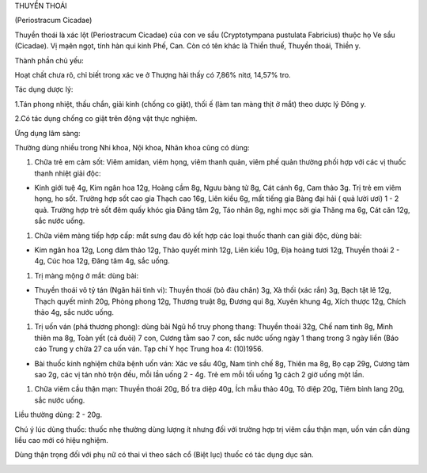 

THUYỀN THOÁI

(Periostracum Cicadae)

Thuyền thoái là xác lột (Periostracum Cicadae) của con ve sầu
(Cryptotympana pustulata Fabricius) thuộc họ Ve sầu (Cicadae). Vị mạên
ngọt, tính hàn qui kinh Phế, Can. Còn có tên khác là Thiền thuế, Thuyền
thoái, Thiền y.

Thành phần chủ yếu:

Hoạt chất chưa rõ, chỉ biết trong xác ve ở Thượng hải thấy có 7,86%
nitơ, 14,57% tro.

Tác dụng dược lý:

1.Tán phong nhiệt, thấu chẩn, giải kinh (chống co giật), thối ế (làm
tan màng thịt ở mắt) theo dược lý Đông y.

2.Có tác dụng chống co giật trên động vật thực nghiệm.

Ứng dụng lâm sàng:

Thường dùng nhiều trong Nhi khoa, Nội khoa, Nhãn khoa cũng có dùng:

#. Chữa trẻ em cảm sốt: Viêm amidan, viêm họng, viêm thanh quản, viêm
   phế quản thường phối hợp với các vị thuốc thanh nhiệt giải độc:

-  Kinh giới tuệ 4g, Kim ngân hoa 12g, Hoàng cầm 8g, Ngưu bàng tử 8g,
   Cát cánh 6g, Cam thảo 3g. Trị trẻ em viêm họng, ho sốt. Trường hợp
   sốt cao gia Thạch cao 16g, Liên kiều 6g, mất tiếng gia Bàng đại hải (
   quả lười ươi) 1 - 2 quả. Trường hợp trẻ sốt đêm quấy khóc gia Đăng
   tâm 2g, Táo nhân 8g, nghi mọc sởi gia Thăng ma 6g, Cát căn 12g, sắc
   nước uống.

#. Chữa viêm màng tiếp hợp cấp: mắt sưng đau đỏ kết hợp các loại thuốc
   thanh can giải độc, dùng bài:

-  Kim ngân hoa 12g, Long đảm thảo 12g, Thảo quyết minh 12g, Liên kiều
   10g, Địa hoàng tươi 12g, Thuyền thoái 2 - 4g, Cúc hoa 12g, Đăng tâm
   4g, sắc uống.

#. Trị màng mộng ở mắt: dùng bài:

-  Thuyền thoái vô tỷ tán (Ngân hải tinh vi): Thuyền thoái (bỏ đàu
   chân) 3g, Xà thối (xác rắn) 3g, Bạch tật lê 12g, Thạch quyết minh
   20g, Phòng phong 12g, Thương truật 8g, Đương qui 8g, Xuyên khung 4g,
   Xích thược 12g, Chích thảo 4g, sắc nước uống.

#. Trị uốn ván (phá thương phong): dùng bài Ngũ hổ truy phong thang:
   Thuyền thoái 32g, Chế nam tinh 8g, Minh thiên ma 8g, Toàn yết (cả
   đuôi) 7 con, Cương tằm sao 7 con, sắc nước uống ngày 1 thang trong 3
   ngày liền (Báo cáo Trung y chữa 27 ca uốn ván. Tạp chí Y học Trung
   hoa 4: (10)1956.

-  Bài thuốc kinh nghiệm chữa bệnh uốn ván: Xác ve sầu 40g, Nam tinh chế
   8g, Thiên ma 8g, Bọ cạp 29g, Cương tàm sao 2g, các vị tán nhỏ trộn
   đều, mỗi lần uống 2 - 4g. Trẻ em mỗi tối uống 1g cách 2 giờ uống một
   lần.

#. Chữa viêm cầu thận mạn: Thuyền thoái 20g, Bố tra diệp 40g, Ích mẫu
   thảo 40g, Tô diệp 20g, Tiêm bình lang 20g, sắc nước uống.

Liều thường dùng: 2 - 20g.

Chú ý lúc dùng thuốc: thuốc nhẹ thường dùng lượng ít nhưng đối với
trường hợp trị viêm cầu thận mạn, uốn ván cần dùng liều cao mới có hiệu
nghiệm.

Dùng thận trọng đối với phụ nữ có thai vì theo sách cổ (Biệt lục) thuốc
có tác dụng dục sản.

..  image:: THUYENTHOAI.JPG
   :width: 50px
   :height: 50px
   :target: THUYENTHOAI_.htm

